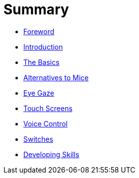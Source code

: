 = Summary

* link:README.adoc[Foreword]
* link:1Introduction/README.adoc[Introduction]
* link:2TheBasics/README.adoc[The Basics]
* link:3AlternativesToMice/README.adoc[Alternatives to Mice]
* link:4EyeGaze/README.adoc[Eye Gaze]
* link:5Touchscreens/README.adoc[Touch Screens]
* link:6VoiceControl/README.adoc[Voice Control]
* link:7Switches/README.adoc[Switches]
* link:8DevelopingSkills/README.adoc[Developing Skills]
